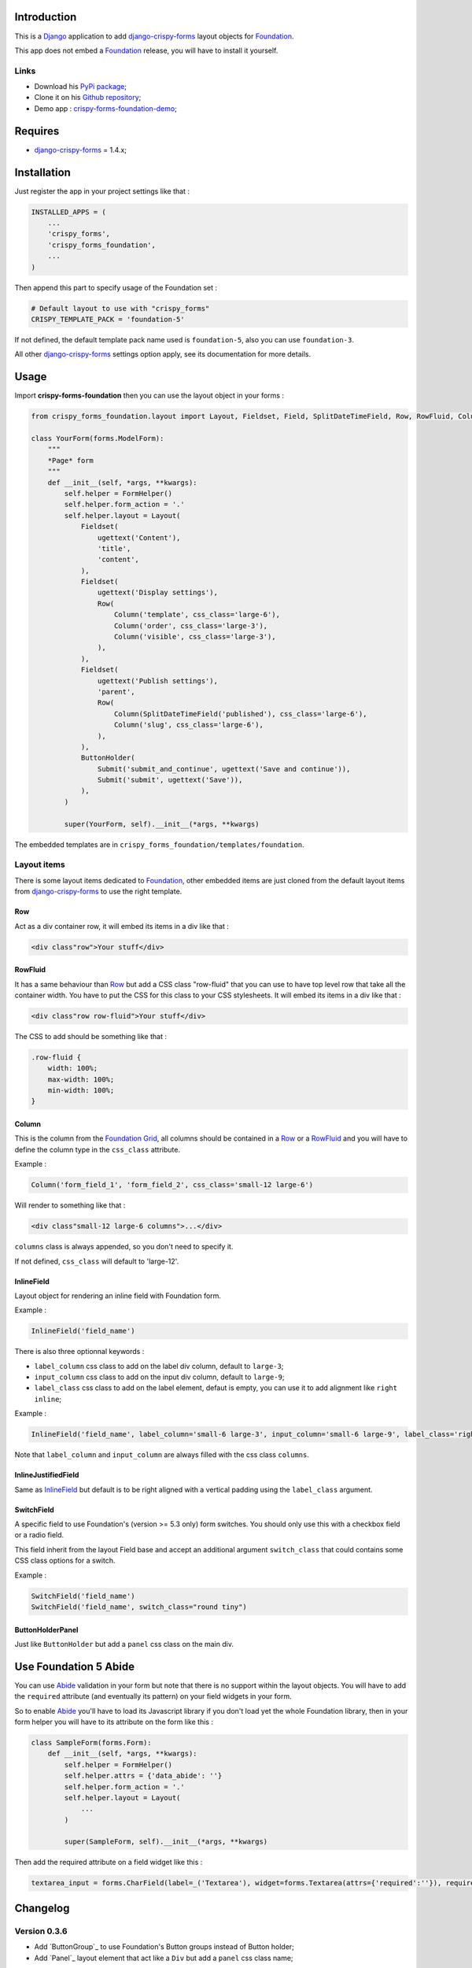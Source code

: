 .. _docutils: http://docutils.sourceforge.net/
.. _Django: https://www.djangoproject.com/
.. _django-crispy-forms: https://github.com/maraujop/django-crispy-forms
.. _Foundation: http://github.com/zurb/foundation
.. _Foundation Grid: http://foundation.zurb.com/docs/grid.php
.. _crispy-forms-foundation-demo: https://github.com/sveetch/crispy-forms-foundation-demo
.. _Abide: http://foundation.zurb.com/docs/components/abide.html

Introduction
============

This is a `Django`_ application to add `django-crispy-forms`_ layout objects for `Foundation`_.

This app does not embed a `Foundation`_ release, you will have to install it yourself.

Links
*****

* Download his `PyPi package <http://pypi.python.org/pypi/crispy-forms-foundation>`_;
* Clone it on his `Github repository <https://github.com/sveetch/crispy-forms-foundation>`_;
* Demo app : `crispy-forms-foundation-demo`_;

Requires
========

* `django-crispy-forms`_ = 1.4.x;

Installation
============

Just register the app in your project settings like that :

.. sourcecode:: python

    INSTALLED_APPS = (
        ...
        'crispy_forms',
        'crispy_forms_foundation',
        ...
    )

Then append this part to specify usage of the Foundation set :

.. sourcecode:: python

    # Default layout to use with "crispy_forms"
    CRISPY_TEMPLATE_PACK = 'foundation-5'

If not defined, the default template pack name used is ``foundation-5``, also you can use ``foundation-3``.

All other `django-crispy-forms`_ settings option apply, see its documentation for more details.

Usage
=====

Import **crispy-forms-foundation** then you can use the layout object in your forms :
    
.. sourcecode:: python

    from crispy_forms_foundation.layout import Layout, Fieldset, Field, SplitDateTimeField, Row, RowFluid, Column, Div, ButtonHolder, Submit, HTML

    class YourForm(forms.ModelForm):
        """
        *Page* form
        """
        def __init__(self, *args, **kwargs):
            self.helper = FormHelper()
            self.helper.form_action = '.'
            self.helper.layout = Layout(
                Fieldset(
                    ugettext('Content'),
                    'title',
                    'content',
                ),
                Fieldset(
                    ugettext('Display settings'),
                    Row(
                        Column('template', css_class='large-6'),
                        Column('order', css_class='large-3'),
                        Column('visible', css_class='large-3'),
                    ),
                ),
                Fieldset(
                    ugettext('Publish settings'),
                    'parent',
                    Row(
                        Column(SplitDateTimeField('published'), css_class='large-6'),
                        Column('slug', css_class='large-6'),
                    ),
                ),
                ButtonHolder(
                    Submit('submit_and_continue', ugettext('Save and continue')),
                    Submit('submit', ugettext('Save')),
                ),
            )
            
            super(YourForm, self).__init__(*args, **kwargs)

The embedded templates are in ``crispy_forms_foundation/templates/foundation``.

Layout items
************

There is some layout items dedicated to `Foundation`_, other embedded items are just cloned from the default layout items from `django-crispy-forms`_ to use the right template.

Row
---

Act as a div container row, it will embed its items in a div like that :

.. sourcecode:: html

    <div class"row">Your stuff</div>


RowFluid
--------

It has a same behaviour than `Row`_ but add a CSS class "row-fluid" that you can use to have top level row that take all the container width. You have to put the CSS for this class to your CSS stylesheets. It will embed its items in a div like that :

.. sourcecode:: html

    <div class"row row-fluid">Your stuff</div>

The CSS to add should be something like that :

.. sourcecode:: css

    .row-fluid {
        width: 100%;
        max-width: 100%;
        min-width: 100%;
    }

Column
------

This is the column from the `Foundation Grid`_, all columns should be contained in a `Row`_ or a `RowFluid`_ and you will have to define the column type in the ``css_class`` attribute.

Example :

.. sourcecode:: python

    Column('form_field_1', 'form_field_2', css_class='small-12 large-6')

Will render to something like that :

.. sourcecode:: html

    <div class"small-12 large-6 columns">...</div>

``columns`` class is always appended, so you don't need to specify it.

If not defined, ``css_class`` will default to 'large-12'.

InlineField
-----------

Layout object for rendering an inline field with Foundation form.

Example :

.. sourcecode:: python

    InlineField('field_name')

There is also three optionnal keywords :

* ``label_column`` css class to add on the label div column, default to ``large-3``;
* ``input_column`` css class to add on the input div column, default to ``large-9``;
* ``label_class`` css class to add on the label element, defaut is empty, you can use it to add alignment like ``right inline``;

Example :

.. sourcecode:: python

    InlineField('field_name', label_column='small-6 large-3', input_column='small-6 large-9', label_class='right inline')

Note that ``label_column`` and ``input_column`` are always filled with the css class ``columns``.

InlineJustifiedField
--------------------

Same as `InlineField`_ but default is to be right aligned with a vertical padding using the ``label_class`` argument.

SwitchField
-----------

A specific field to use Foundation's (version >= 5.3 only) form switches. You should only use this with a checkbox field or a radio field.

This field inherit from the layout Field base and accept an additional argument ``switch_class`` that could contains some CSS class options for a switch.

Example :

.. sourcecode:: python

    SwitchField('field_name')
    SwitchField('field_name', switch_class="round tiny")

ButtonHolderPanel
-----------------

Just like ``ButtonHolder`` but add a ``panel`` css class on the main div.

Use Foundation 5 Abide
======================

You can use `Abide`_ validation in your form but note that there is no support within the layout objects. You will have to add the ``required`` attribute (and eventually its pattern) on your field widgets in your form.

So to enable `Abide`_ you'll have to load its Javascript library if you don't load yet the whole Foundation library, then in your form helper you will have to its attribute on the form like this :

.. sourcecode:: python

    class SampleForm(forms.Form):
        def __init__(self, *args, **kwargs):
            self.helper = FormHelper()
            self.helper.attrs = {'data_abide': ''}
            self.helper.form_action = '.'
            self.helper.layout = Layout(
                ...
            )
            
            super(SampleForm, self).__init__(*args, **kwargs)

Then add the required attribute on a field widget like this :

.. sourcecode:: python

    textarea_input = forms.CharField(label=_('Textarea'), widget=forms.Textarea(attrs={'required':''}), required=True)

Changelog
=========

Version 0.3.6
*************

* Add `ButtonGroup`_ to use Foundation's Button groups instead of Button holder;
* Add `Panel`_ layout element that act like a ``Div`` but add a ``panel`` css class name;

Version 0.3.5
*************

* Add `SwitchField`_ field;

Version 0.3.3
*************

* Fix bad template includes in some templates;

Version 0.3.2
*************

* Fix some css class in templates;
* Add documentation for `Abide`_ usage;
* Add `ButtonHolderPanel`_ layout object;

Version 0.3.1
*************

* Added `InlineField`_ and `InlineJustifiedField`_;

Version 0.3.0
*************

Some backward incompatible change have been done, be sure to check them before upgrading.

* Removed sample view, url and templates. If needed you can find a Django app sample on `crispy-forms-foundation-demo`_;
* Moving ``foundation`` template pack name and its directory to ``foundation-3``. You have to change your ``settings.CRISPY_TEMPLATE_PACK`` if you used the old one;
* Add ``foundation-5`` template pack, it is now the default template pack;
* Removing camelcase on some css classes :

  * ``ctrlHolder`` has changed to ``holder``;
  * ``buttonHolder`` has changed to ``button-holder``;
  * ``asteriskField`` has changed to ``asterisk``;
  * ``errorField`` has changed to ``error``;
  * ``formHint`` has changed to ``hint``;
  * ``inlineLabel`` has changed to ``inline-label``;
  * ``multiField`` has changed to ``multiple-fields``;
